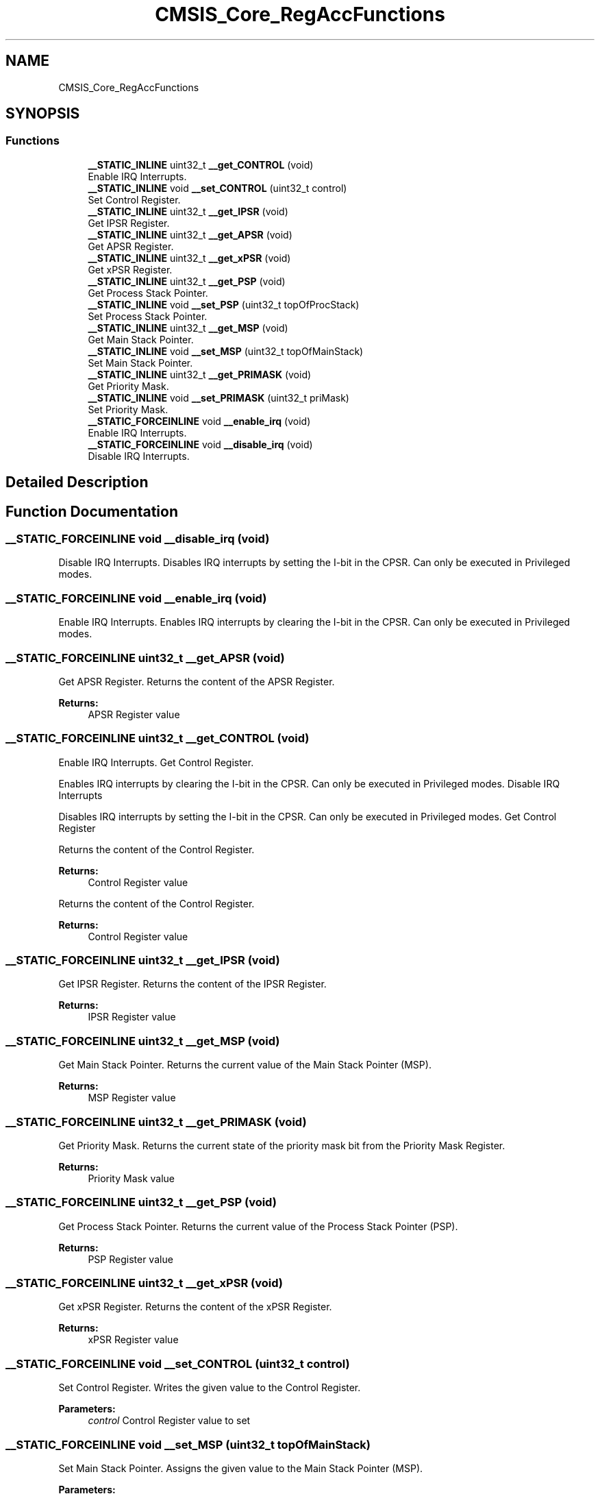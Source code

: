 .TH "CMSIS_Core_RegAccFunctions" 3 "Mon Sep 13 2021" "TP2_G1" \" -*- nroff -*-
.ad l
.nh
.SH NAME
CMSIS_Core_RegAccFunctions
.SH SYNOPSIS
.br
.PP
.SS "Functions"

.in +1c
.ti -1c
.RI "\fB__STATIC_INLINE\fP uint32_t \fB__get_CONTROL\fP (void)"
.br
.RI "Enable IRQ Interrupts\&. "
.ti -1c
.RI "\fB__STATIC_INLINE\fP void \fB__set_CONTROL\fP (uint32_t control)"
.br
.RI "Set Control Register\&. "
.ti -1c
.RI "\fB__STATIC_INLINE\fP uint32_t \fB__get_IPSR\fP (void)"
.br
.RI "Get IPSR Register\&. "
.ti -1c
.RI "\fB__STATIC_INLINE\fP uint32_t \fB__get_APSR\fP (void)"
.br
.RI "Get APSR Register\&. "
.ti -1c
.RI "\fB__STATIC_INLINE\fP uint32_t \fB__get_xPSR\fP (void)"
.br
.RI "Get xPSR Register\&. "
.ti -1c
.RI "\fB__STATIC_INLINE\fP uint32_t \fB__get_PSP\fP (void)"
.br
.RI "Get Process Stack Pointer\&. "
.ti -1c
.RI "\fB__STATIC_INLINE\fP void \fB__set_PSP\fP (uint32_t topOfProcStack)"
.br
.RI "Set Process Stack Pointer\&. "
.ti -1c
.RI "\fB__STATIC_INLINE\fP uint32_t \fB__get_MSP\fP (void)"
.br
.RI "Get Main Stack Pointer\&. "
.ti -1c
.RI "\fB__STATIC_INLINE\fP void \fB__set_MSP\fP (uint32_t topOfMainStack)"
.br
.RI "Set Main Stack Pointer\&. "
.ti -1c
.RI "\fB__STATIC_INLINE\fP uint32_t \fB__get_PRIMASK\fP (void)"
.br
.RI "Get Priority Mask\&. "
.ti -1c
.RI "\fB__STATIC_INLINE\fP void \fB__set_PRIMASK\fP (uint32_t priMask)"
.br
.RI "Set Priority Mask\&. "
.ti -1c
.RI "\fB__STATIC_FORCEINLINE\fP void \fB__enable_irq\fP (void)"
.br
.RI "Enable IRQ Interrupts\&. "
.ti -1c
.RI "\fB__STATIC_FORCEINLINE\fP void \fB__disable_irq\fP (void)"
.br
.RI "Disable IRQ Interrupts\&. "
.in -1c
.SH "Detailed Description"
.PP 

.SH "Function Documentation"
.PP 
.SS "\fB__STATIC_FORCEINLINE\fP void __disable_irq (void)"

.PP
Disable IRQ Interrupts\&. Disables IRQ interrupts by setting the I-bit in the CPSR\&. Can only be executed in Privileged modes\&. 
.SS "\fB__STATIC_FORCEINLINE\fP void __enable_irq (void)"

.PP
Enable IRQ Interrupts\&. Enables IRQ interrupts by clearing the I-bit in the CPSR\&. Can only be executed in Privileged modes\&. 
.SS "\fB__STATIC_FORCEINLINE\fP uint32_t __get_APSR (void)"

.PP
Get APSR Register\&. Returns the content of the APSR Register\&. 
.PP
\fBReturns:\fP
.RS 4
APSR Register value 
.RE
.PP

.SS "\fB__STATIC_FORCEINLINE\fP uint32_t __get_CONTROL (void)"

.PP
Enable IRQ Interrupts\&. Get Control Register\&.
.PP
Enables IRQ interrupts by clearing the I-bit in the CPSR\&. Can only be executed in Privileged modes\&. Disable IRQ Interrupts
.PP
Disables IRQ interrupts by setting the I-bit in the CPSR\&. Can only be executed in Privileged modes\&. Get Control Register
.PP
Returns the content of the Control Register\&. 
.PP
\fBReturns:\fP
.RS 4
Control Register value
.RE
.PP
Returns the content of the Control Register\&. 
.PP
\fBReturns:\fP
.RS 4
Control Register value 
.RE
.PP

.SS "\fB__STATIC_FORCEINLINE\fP uint32_t __get_IPSR (void)"

.PP
Get IPSR Register\&. Returns the content of the IPSR Register\&. 
.PP
\fBReturns:\fP
.RS 4
IPSR Register value 
.RE
.PP

.SS "\fB__STATIC_FORCEINLINE\fP uint32_t __get_MSP (void)"

.PP
Get Main Stack Pointer\&. Returns the current value of the Main Stack Pointer (MSP)\&. 
.PP
\fBReturns:\fP
.RS 4
MSP Register value 
.RE
.PP

.SS "\fB__STATIC_FORCEINLINE\fP uint32_t __get_PRIMASK (void)"

.PP
Get Priority Mask\&. Returns the current state of the priority mask bit from the Priority Mask Register\&. 
.PP
\fBReturns:\fP
.RS 4
Priority Mask value 
.RE
.PP

.SS "\fB__STATIC_FORCEINLINE\fP uint32_t __get_PSP (void)"

.PP
Get Process Stack Pointer\&. Returns the current value of the Process Stack Pointer (PSP)\&. 
.PP
\fBReturns:\fP
.RS 4
PSP Register value 
.RE
.PP

.SS "\fB__STATIC_FORCEINLINE\fP uint32_t __get_xPSR (void)"

.PP
Get xPSR Register\&. Returns the content of the xPSR Register\&. 
.PP
\fBReturns:\fP
.RS 4
xPSR Register value 
.RE
.PP

.SS "\fB__STATIC_FORCEINLINE\fP void __set_CONTROL (uint32_t control)"

.PP
Set Control Register\&. Writes the given value to the Control Register\&. 
.PP
\fBParameters:\fP
.RS 4
\fIcontrol\fP Control Register value to set 
.RE
.PP

.SS "\fB__STATIC_FORCEINLINE\fP void __set_MSP (uint32_t topOfMainStack)"

.PP
Set Main Stack Pointer\&. Assigns the given value to the Main Stack Pointer (MSP)\&. 
.PP
\fBParameters:\fP
.RS 4
\fItopOfMainStack\fP Main Stack Pointer value to set 
.RE
.PP

.SS "\fB__STATIC_FORCEINLINE\fP void __set_PRIMASK (uint32_t priMask)"

.PP
Set Priority Mask\&. Assigns the given value to the Priority Mask Register\&. 
.PP
\fBParameters:\fP
.RS 4
\fIpriMask\fP Priority Mask 
.RE
.PP

.SS "\fB__STATIC_FORCEINLINE\fP void __set_PSP (uint32_t topOfProcStack)"

.PP
Set Process Stack Pointer\&. Assigns the given value to the Process Stack Pointer (PSP)\&. 
.PP
\fBParameters:\fP
.RS 4
\fItopOfProcStack\fP Process Stack Pointer value to set 
.RE
.PP

.SH "Author"
.PP 
Generated automatically by Doxygen for TP2_G1 from the source code\&.

